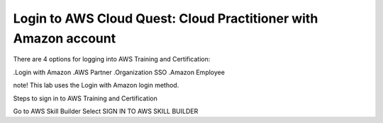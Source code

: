 Login to AWS Cloud Quest: Cloud Practitioner with Amazon account
====================

There are 4 options for logging into AWS Training and Certification:

.Login with Amazon
.AWS Partner
.Organization SSO
.Amazon Employee

note!
This lab uses the Login with Amazon login method.

Steps to sign in to AWS Training and Certification

Go to AWS Skill Builder
Select SIGN IN TO AWS SKILL BUILDER
